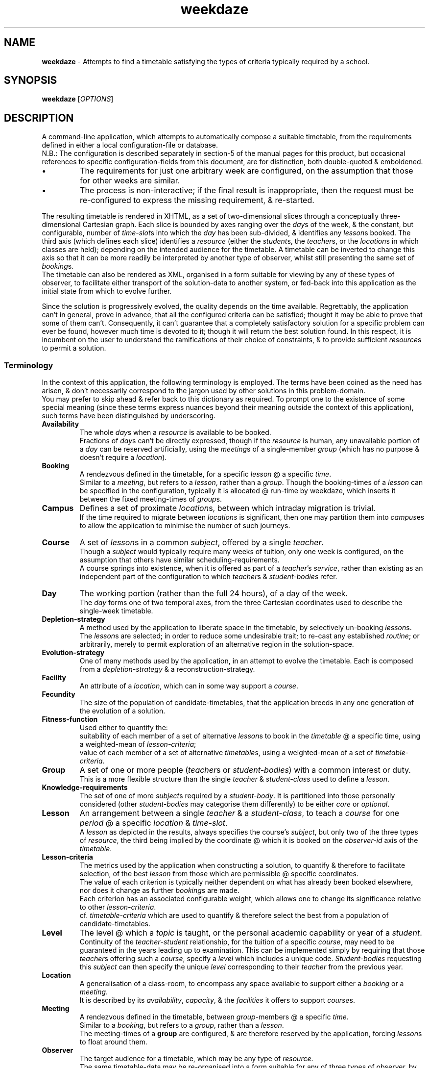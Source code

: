 .TH weekdaze 1
.SH NAME
\fBweekdaze\fR - Attempts to find a timetable satisfying the types of criteria typically required by a school.
.SH SYNOPSIS
\fBweekdaze\fR [\fIOPTIONS\fR]
.SH DESCRIPTION
.PP \" Top-level view.
A command-line application, which attempts to automatically compose a suitable timetable, from the requirements defined in either a local configuration-file or database.
.br
N.B.: The configuration is described separately in section-5 of the manual pages for this product,
but occasional references to specific configuration-fields from this document, are for distinction, both double-quoted & emboldened.
.IP \(bu
The requirements for just one arbitrary week are configured, on the assumption that those for other weeks are similar.
.IP \(bu
The process is non-interactive; if the final result is inappropriate, then the request must be re-configured to express the missing requirement, & re-started.
.TS
lb	l	.
Pros	Whereas an interactive solution may take several weeks of iterative manual adjustments, before the timetable for a moderately sized school, is acceptable, this solution permits sufficiently precise configuration that it can be left alone to complete the job.
	The configuration encapsulates the description of the whole problem, rather than being defined by free-format notes which must be digested by another user before any attempt is made to alter it. A solution which involves manual intervention may use the user's unwritten understanding of the problem, making hand-over difficult.

Cons	One can't realistically implement a configuration-grammar which is sufficiently general to account for all future requirements; one can merely aim to address the important requirements of the majority of users.
	Deviation from a regular weekly routine, for example around bank-holidays or examinations, can't currently be configured.
	A minor change to the requirements may result in a radically different solution.
	These objections have been addressed by permitting one to define not just the precise configuration, but also the initial state of the solution, using a timetable exported in XML from a previous run. This permits either manual adjustment of the solution or minor changes to the configuration, while retaining an expectation of a similar solution. This is described pictorially in the packaged file \fBimages/weekdazeIO.pdf\fR.
.TE
.PP \" Output
The resulting timetable is rendered in XHTML, as a set of two-dimensional slices through a conceptually three-dimensional Cartesian graph.
Each slice is bounded by axes ranging over the \fIday\fRs of the week,
& the constant, but configurable, number of \fItime-slot\fRs into which the \fIday\fR has been sub-divided, & identifies any \fIlesson\fRs booked.
The third axis (which defines each slice) identifies a \fIresource\fR (either the \fIstudent\fRs, the \fIteacher\fRs, or the \fIlocation\fRs in which classes are held);
depending on the intended audience for the timetable.
A timetable can be inverted to change this axis so that it can be more readily be interpreted by another type of observer, whilst still presenting the same set of \fIbooking\fRs.
.br
The timetable can also be rendered as XML, organised in a form suitable for viewing by any of these types of observer,
to facilitate either transport of the solution-data to another system,
or fed-back into this application as the initial state from which to evolve further.
.PP \" Solution-quality.
Since the solution is progressively evolved, the quality depends on the time available.
Regrettably, the application can't in general, prove in advance, that all the configured criteria can be satisfied;
thought it may be able to prove that some of them can't.
Consequently, it can't guarantee that a completely satisfactory solution for a specific problem can ever be found, however much time is devoted to it;
though it will return the best solution found.
In this respect, it is incumbent on the user to understand the ramifications of their choice of constraints, & to provide sufficient \fIresource\fRs to permit a solution.
.SS Terminology \" Defines the terms used in this specific context.
In the context of this application, the following terminology is employed.
The terms have been coined as the need has arisen, & don't necessarily correspond to the jargon used by other solutions in this problem-domain.
.br
You may prefer to skip ahead & refer back to this dictionary as required.
To prompt one to the existence of some special meaning (since these terms express nuances beyond their meaning outside the context of this application),
such terms have been distinguished by underscoring.
.TP
.B Availability
The whole \fIday\fRs when a \fIresource\fR is available to be booked.
.br
Fractions of \fIday\fRs can't be directly expressed,
though if the \fIresource\fR is human, any unavailable portion of a \fIday\fR can be reserved artificially,
using the \fImeeting\fRs of a single-member \fIgroup\fR (which has no purpose & doesn't require a \fIlocation\fR).
.TP
.B Booking
A rendezvous defined in the timetable, for a specific \fIlesson\fR @ a specific \fItime\fR.
.br
Similar to a \fImeeting\fR, but refers to a \fIlesson\fR, rather than a \fIgroup\fR.
Though the booking-times of a \fIlesson\fR can be specified in the configuration, typically it is allocated @ run-time by weekdaze, which inserts it between the fixed meeting-times of \fIgroup\fRs.
.TP
.B Campus
Defines a set of proximate \fIlocation\fRs, between which intraday migration is trivial.
.br
If the time required to migrate between \fIlocations\fR is significant,
then one may partition them into \fIcampus\fRes to allow the application to minimise the number of such journeys.
.TP
.B Course
A set of \fIlesson\fRs in a common \fIsubject\fR, offered by a single \fIteacher\fR.
.br
Though a \fIsubject\fR would typically require many weeks of tuition, only one week is configured, on the assumption that others have similar scheduling-requirements.
.br
A course springs into existence, when it is offered as part of a \fIteacher\fR's \fIservice\fR,
rather than existing as an independent part of the configuration to which \fIteacher\fRs & \fIstudent-bodies\fR refer.
.TP
.B Day
The working portion (rather than the full 24 hours), of a day of the week.
.br
The \fIday\fR forms one of two temporal axes, from the three Cartesian coordinates used to describe the single-week timetable.
.TP
.B Depletion-strategy
A method used by the application to liberate space in the timetable, by selectively un-booking \fIlesson\fRs.
.br
The \fIlesson\fRs are selected; in order to reduce some undesirable trait;
to re-cast any established \fIroutine\fR;
or arbitrarily, merely to permit exploration of an alternative region in the solution-space.
.TP
.B Evolution-strategy
One of many methods used by the application, in an attempt to evolve the timetable.
Each is composed from a \fIdepletion-strategy\fR & a reconstruction-strategy.
.TP
.B Facility
An attribute of a \fIlocation\fR, which can in some way support a \fIcourse\fR.
.TP
.B Fecundity
The size of the population of candidate-timetables, that the application breeds in any one generation of the evolution of a solution.
.TP
.B Fitness-function
Used either to quantify the:
.br
suitability of each member of a set of alternative \fIlesson\fRs to book in the \fItimetable\fR @ a specific time, using a weighted-mean of \fIlesson-criteria\fR;
.br
value of each member of a set of alternative \fItimetable\fRs, using a weighted-mean of a set of \fItimetable-criteria\fR.
.TP
.B Group
A set of one or more people (\fIteacher\fRs or \fIstudent-bodies\fR) with a common interest or duty.
.br
This is a more flexible structure than the single \fIteacher\fR & \fIstudent-class\fR used to define a \fIlesson\fR.
.TP
.B Knowledge-requirements
The set of one of more \fIsubject\fRs required by a \fIstudent-body\fR.
It is partitioned into those personally considered (other \fIstudent-bodies\fR may categorise them differently) to be either \fIcore\fR or \fIoptional\fR.
.TP
.B Lesson
An arrangement between a single \fIteacher\fR & a \fIstudent-class\fR, to teach a \fIcourse\fR for one \fIperiod\fR @ a specific \fIlocation\fR & \fItime-slot\fR.
.br
A \fIlesson\fR as depicted in the results, always specifies the course's \fIsubject\fR,
but only two of the three types of \fIresource\fR,
the third being implied by the coordinate @ which it is booked on the \fIobserver-id\fR axis of the \fItimetable\fR.
.TP
.B Lesson-criteria
The metrics used by the application when constructing a solution, to quantify & therefore to facilitate selection,
of the best \fIlesson\fR from those which are permissible @ specific coordinates.
.br
The value of each criterion is typically neither dependent on what has already been booked elsewhere, nor does it change as further \fIbooking\fRs are made.
.br
Each criterion has an associated configurable weight, which allows one to change its significance relative to other \fIlesson-criteria\fR.
.br
cf. \fItimetable-criteria\fR which are used to quantify & therefore select the best from a population of candidate-timetables.
.TP
.B Level
The level @ which a \fItopic\fR is taught, or the personal academic capability or year of a \fIstudent\fR.
.br
Continuity of the \fIteacher\fR-\fIstudent\fR relationship, for the tuition of a specific \fIcourse\fR, may need to be guaranteed in the years leading up to examination.
This can be implemented simply by requiring that those \fIteacher\fRs offering such a \fIcourse\fR,
specify a \fIlevel\fR which includes a unique code.
\fIStudent-bodies\fR requesting this \fIsubject\fR can then specify the unique \fIlevel\fR corresponding to their \fIteacher\fR from the previous year.
.TP
.B Location
A generalisation of a class-room, to encompass any space available to support either a \fIbooking\fR or a \fImeeting\fR.
.br
It is described by its \fIavailability\fR, \fIcapacity\fR, & the \fIfacilities\fR it offers to support \fIcourse\fRs.
.TP
.B Meeting
A rendezvous defined in the timetable, between \fIgroup\fR-members @ a specific \fItime\fR.
.br
Similar to a \fIbooking\fR, but refers to a \fIgroup\fR, rather than a \fIlesson\fR.
.br
The meeting-times of a \fBgroup\fR are configured, & are therefore reserved by the application, forcing \fIlesson\fRs to float around them.
.TP
.B Observer
The target audience for a timetable, which may be any type of \fIresource\fR.
.br
The same timetable-data may be re-organised into a form suitable for any of three types of observer,
by enumerating unique \fIresource\fR-identifiers along one axis of the timetable (the remaining two axes are always the \fIday\fR & the \fItimeslot-id\fR),
thus permitting all observers of that type to rapidly access their personal timetable for the week.
.br
N.B. since a \fIlocation\fR is clearly incapable of observing anything,
one may more correctly consider the timetable indexed by \fIlocation-id\fR, to be ideally organised for observation by maintenance-staff.
.TP
.B Period
Similar to a \fItime-slot\fR, but refers more to a duration than to a position on the time-axis.
.TP
.B Population-diversity Ratio
The ratio of distinct members to all the members, in a population of candidate-timetables.
.TP
.B Resource
Either a \fIlocation\fR, a \fIstudent-body\fR or a \fIteacher\fR.
.br
Since each \fIlesson\fR requires one of each type of \fIresource\fR, the most basic function of \fBweekdaze\fR is to avoid scheduling-conflicts between them;
no individual can be booked @ more than one \fIlocation\fR @ any time, & no \fIlocation\fR can host more than either one class or one \fImeeting\fR @ a time.
.br
cf. \fIObserver\fR.
.TP
.B Routine
The relationship established between \fIresource\fRs, when teaching the \fIlesson\fRs of a \fIcourse\fR.
.br
It is considered desirable that such \fIroutine\fRs are preserved, so that for any one \fIsubject\fR,
a \fIstudent-body\fR isn't taught either @ more than one \fIlocation\fR or by more than one \fIteacher\fR.
.TP
.B Service
The set of \fIcourse\fRs offered by a \fIteacher\fR.
.br
N.B.: a \fIteacher\fR who offers no service directly to \fIstudent\fRs, may still exist in the timetable @ the \fImeeting\fRs they attend.
.TP
.B Stream
This is the personal academic capability or year of a \fIstudent-body\fR.
.br
The requirement for a \fIstudent-body\fR to have a \fIstream\fR isn't obvious, since it can be inferred from the \fIlevel\fR of the \fItopic\fRs in their \fIknowledge-requirements\fR,
but it can be used to prevent the various \fIstudent-bodies\fR studying a \fIsubject\fR from being merged into a single \fIstudent-class\fR (should that be undesirable).
.TP
.B Student
An individual, whose requirements are described by the \fIstudent-body\fR of which they're a member.
.TP
.B Student-body
A set of \fIstudent\fRs with identical requirements (\fIavailability\fR, \fIstream\fR, \fIknowledge-requirements\fR, \fIgroup\fR-membership).
.br
These sets are typically manually configured, but additional or larger sets, may optionally be automatically discovered by the application;
it can also relax the requirement that the students belong to the same \fIgroup\fRs, if the \fIgroup\fRs for which memberships differ, never actually meet.
.TP
.B Student-body Combinations
This refers to an undesirable trait in a timetable, where the set of \fIstudent-bodies\fR,
who're temporarily merged into a \fIstudent-class\fR for the tuition of a \fIcourse\fR,
changes throughout the \fIlesson\fRs booked in a week.
.br
E.g. where three \fIstudent-bodies\fR, \fIS1\fR, \fIS2\fR, \fIS3\fR, are enrolled on \fIcourse\fR \fIC1\fR, taught by \fIteacher\fR \fIT1\fR, which requires two \fIlesson\fRs per week;
\fIS1\fR may be merged with \fIS2\fR to form a \fIstudent-class\fR @ time \fIt1\fR,
\fIS2\fR merged with \fIS3\fR @ time \fIt2\fR,
& \fIS3\fR with \fIS1\fR @ time \fIt3\fR.
.br
The undesirable consequence is that teacher \fIT1\fR must synchronise progress through the \fIcourse\fR, between these \fIstudent-class\fRes.
.TS
lb	lb	l	l	l
^	lb	^	^	^
l	l	l	l	l	.
Teacher	Student	t1	t2	t3
	body
=======	=======	==	==	==
	S1	C1		C1
T1	S2	C1	C1
	S3		C1	C1
.TE
.TP
.B Student-class
A set of \fIstudent-bodies\fR, which are temporarily merged during the tuition of a single \fIcourse\fR.
.TP
.B Student-class Combinations
This refers to an undesirable trait in a timetable, in which \fIlesson\fRs for a set of \fIsynchronised courses\fR have been booked.
Though the \fIcourse\fRs which share a "\fBsynchronisationId\fR", may have been booked without any undesirable \fIstudent-body combinations\fR,
each \fIlesson\fR may be synchronised with different \fIstudent-class\fRes in the other \fIcourse\fRs of the set.
.br
E.g. take two \fIsynchronised courses\fR, \fIC1\fR taught by \fIteacher\fR \fIT1\fR, & \fIC2\fR taught by \fIteacher\fR \fIT2\fR, each of which requires two \fIlesson\fRs per week.
\fIStudent-bodies\fR \fIS1\fR & \fIS2\fR are enrolled on \fIC1\fR, while \fIstudent-bodies\fR \fIS3\fR & \fIS4\fR are enrolled on \fIC2\fR.
Whilst these four \fIstudent-bodies\fR could be merged into two \fIstudent-class\fRes \fI{S1, S2}\fR & \fI{S3, S4}\fR
under these circumstances no undesirable \fIstudent-body combinations\fR can arise, but should their \fIavailability\fR dictate that they must form four singleton \fIstudent-class\fRes,
different pairs of singleton \fIstudent-class\fRes may be synchronised @ various \fItime\fRs throughout the week.
.TS
lb	lb	l	l	l	l
^	lb	^	^	^	^
l	l	l	l	l	l	.
Teacher	Student	t1	t2	t3	t4
	class
=======	=======	==	==	==	==
T1	S1		C1	C1
	S2	C1			C1
T2	S3	C2		C2
	S4		C2		C2
.TE
.sp 1
The consequence of this only becomes apparent, when any one of these \fIstudent-bodies\fR decides to migrate to the other \fIcourse\fR in this set of \fIsynchronised courses\fR;
which, as required, is possible without shuffling the timetable, but results in a \fIstudent-body combination\fR.
.br
E.g. Should \fIS1\fR decide to migrate from \fIC1\fR to \fIC2\fR, a \fIstudent-class\fR is then formed between \fIS1\fR & \fIS4\fR @ \fIt2\fR, but between \fIS1\fR & \fIS3\fR @ \fIt3\fR.
.TP
.B Subject
A combination of a \fItopic\fR & the \fIlevel\fR @ which it is taught.
.br
It is a component of both a \fIstudent\fR's \fIknowledge-requirements\fR & \fIteacher\fR's \fIservice\fR,
& can only be required by the former, when offered by the latter.
.TP
.B Synchronised courses
A set of \fIcourse\fRs, whose respective \fIlesson\fRs must be synchronised.
The member-\fIcourse\fRs:
.br
may have different \fIsubject\fRs,
.br
must define the same "\fBrequiredLessonsPerWeek\fR",
.br
can in aggregate only define either one \fIideal timeslot-id\fR, or specify precise booking-times the union of which is limited in size by "\fBrequiredLessonsPerWeek\fR",
.br
must be offered by \fIteacher\fRs whose \fIavailabilities\fR intersect.
.br
Since the structure of the timetable is largely independent of precisely which of these member-\fIcourse\fRs is selected by a \fIstudent\fR,
migration of a \fIstudent\fR between them (should their initial choice prove hasty), is relatively easy.
The use-cases fall into two categories:
.TS
lb	lb	lb
l	l	l
lb	l	l	.
Use-case	Synchronised Courses	Purpose
========	====================	=======
Iso-\fIlevel\fR	Different \fItopic\fRs @ the same \fIlevel\fR	Permits \fIstudent\fRs to select only one of the \fItopic\fRs offered, but to migrate easily.
Iso-\fItopic\fR	Different \fIlevel\fRs of the same \fItopic\fR	Permits \fIstudent\fRs to migrate between ability-streams.
.TE
.sp 1
Whilst the flexibility exists to synchronise the scheduling of \fIcourse\fRs whose \fItopic\fRs & \fIlevel\fR differ, this concept is hard to justify.
.TP
.B Teacher
A description of an individual's \fIavailability\fR, the proportion of their \fIworking-week\fR devoted to teaching,
the \fIservice\fR they offer to \fIstudent\fRs, & the \fIgroup\fRs of which they're members.
.TP
.B Time-slot
The partitions into which each \fIday\fR is similarly divided, each one of which is available for the booking of a \fIlesson\fR or \fImeeting\fR.
.br
Similar to a \fIperiod\fR, but refers more to a position on the time-axis than to a duration.
.TP
.B Timetable
Conceptually a cuboid, whose three Cartesian axes are indexed by; \fIday\fR, \fItimeslot-id\fR, & \fIobserver-id\fR.
The \fIobserver-id\fR axis can be any \fIresource\fR-type, depending on the target-audience; there's no change to the data, they're merely re-indexed.
.TP
.B Timetable-criteria
The metrics used by the application, to quantify the degree to which a timetable meets the specified problem-parameters.
These allow it to select amongst alternative solutions, while searching for the optimum.
.br
Though the semantics of each criterion are hard-coded, each has an associated configurable weight, which allows one to change its significance relative to other \fItimetable-criteria\fR.
.br
cf. \fIlesson-criteria\fR which are used to quantify & therefore select the best amongst alternative \fIlesson\fRs.
.TP
.B Topic
The component of a \fIsubject\fR which is independent of the \fIlevel\fR @ which it is taught.
.SS Implementation
Though this explanation descends into esoteric details, & you could skip ahead to the next major section (\fBOPTIONS\fR),
some understanding of the wheels & levers behind the curtain is required to fine-tune the \fBexecutionOptions\fR, when attempting to improve an unsatisfactory solution.
.br
The problem is tackled using several algorithms sequentially, some of which can be turned-off if they prove to be consistently ineffective for the type of problem posed.
.TP
.B Initial Deterministic Timetable
Starting with an empty timetable, whose x-axis identifies each \fIday\fR, whose y-axis identifies each \fItimeslot-id\fR, & whose z-axis identifies a type of \fIresource\fR,
the solution starts with the booking of the meetings of \fIgroup\fRs (since the configuration currently requires these to occur @ predefined times).
A solution compatible with the remaining problem-parameters is then constructed progressively, by raster-scanning over the three dimensions of the timetable.
On visiting unbooked coordinates, when a "\fBstudentBody\fR" is \fIavailable\fR to be taught,
the best \fIlesson\fR, according to a fitness-function (implemented as the weighted mean of a set of \fIlesson-criteria\fR), is booked.
The aim of this procedure, is to begin the subsequent random evolution of the timetable from a reasonable starting-point in the solution-space.
.br
Though the weights of the \fIlesson-criteria\fR & \fItimetable-criteria\fR are configurable, the criteria themselves are hard-coded.
.br
This process is deterministic; for a given raster-scan & problem-parameters, it will always produce the same result.
.br \" Raster-scan.
The pattern of the raster-scan dictates the order in which \fItime-slot\fRs are visited & potentially booked with a \fIlesson\fR.
Because the three axes of the timetable represent different concepts,
the order in which they're visited, results in solutions with different characteristics.
Less obviously, the "\fBsense\fR" in which an axis is traversed, also makes a difference;
because if the problem-parameters break symmetry, the resulting timetable isn't merely a mirror-image,
with bookings reflected around either the middle day of the week or the middle \fItime-slot\fR of the day.
One may specify the specific order & "\fBsense\fR" in which the axes of the timetable should be traversed,
but since it can be difficult to guess in advance, which of these will result in the best timetable,
normally one merely requests the default behaviour, which is that all permutations of raster-scan be evaluated,
& the best, according to a fitness-function (implemented as the weighted mean of a set of \fItimetable-criteria\fR), be selected.
.br
The application can also read an initial solution from the file-system, typically after exporting it from a previous run of the application.
.P \" Evolution.
Having created an initial solution, an attempt is made to progressively evolve it, using a variety of \fIevolution-strategies\fR,
each of which involves depleting the timetable, by selectively un-booking \fIlesson\fRs,
& then reconstructing it in various ways to form a population of candidates in which there might be a superior solution.
Each of these strategies represents a \fIunary variation-operator\fR, rather than the \fIbinary variation-operators\fR (AKA \fIrecombination\fR) typically used in \fIgenetic algorithms\fR;
no attempt is made to combine the desirable characteristics of two solutions whose fitness has been measured by a \fIfitness-function\fR to be high, to produce better offspring,
but merely to take a single solution whose fitness has been measured by a \fIfitness-function\fR to be high, & to mutate it in isolation.
Each variation operation is equivalent to a step across the solution-space, & by using steps of different magnitude,
it is hoped that relatively inaccessible regions within the solution-space can be reached, in order to ensure that given sufficient time this algorithm can reach the optimal solution.
.br \" Depletion-strategies.
Various \fIdepletion-strategies\fR are used; most target some undesirable trait, whilst the remainder attempt to improve some desirable metric.
Since some \fIdepletion-strategies\fR don't in isolation liberate sufficient space in the timetable for any beneficial mutation to occur, they can be arbitrarily combined;
though this feature is hard-coded rather than configurable.
Each depletion-strategy may identify many alternative sets of \fIlesson\fRs to unbook, resulting in a population of candidate-timetables,
the size of which is limited by its \fIfecundity\fR (configured independently for each \fIevolution-strategy\fR).
By zeroing this \fIfecundity\fR, individual \fIevolution-strategies\fR can be disabled.
.br \" Reconstruction.
Each depleted timetable is then reconstructed by visiting all undefined \fItime-slot\fRs in a random order,
booking \fIlesson\fRs selected by either the same deterministic algorithm used to form the initial solution, or randomly from those which are viable.
.br \" Generations.
After constructing the population of candidates in any one generation,
the fittest \fIn\fR, according to the weighted mean of the \fItimetable-criteria\fR, are selected; some of which may be less fit than their parent.
Each of these children is then used as the parent of a new generation of candidates, from which the fittest \fI(n - 1)\fR are selected,
resulting in a spreading tree-structure each successive node of which produces fewer branches.
When \fIn\fR decreases to zero, this family-tree withers, & all the last-generation offspring are compared with the original parent to determine whether progress has been made,
& consequently whether to re-seed the process using the best child, or whether to terminate the process.
.br
The various \fIdepletion-strategies\fR are described below.
.TP \" Depletion-strategies.
.B Synchronised Course Mutation
This \fIevolution-strategy\fR tackles only \fIsynchronised courses\fR,
by un-booking all the \fIlesson\fRs for \fIcourse\fRs sharing a "\fBsynchronisationId\fR", in turn.
.br
Because a typical \fIstudent\fR's timetable is almost fully booked,
there are relatively few times remaining which are free to accept a \fIbooking\fR,
& even fewer which can accept the synchronised \fIbooking\fRs required for the members of a set of \fIsynchronised courses\fR.
Consequently, the only solution typically accessible from this initial state, is the original, & the probability of a beneficial change to the timetable, is therefore low.
To improve the probability, a variety of coincidentally synchronised groups of \fIlesson\fRs from non-synchronised \fIcourse\fRs, selected to ensure that all may easily be relocated,
are un-booked first, to provide alternative coordinates @ which to book the awkward synchronised \fIlesson\fRs of \fIsynchronised courses\fR.
.TP
.B Synchronised Course by Day Mutation
This \fIevolution-strategy\fR tackles only \fIsynchronised courses\fR, by selecting each \fIsynchronised course\fR in turn, & then each \fIday\fR in turn, & un-booking all the corresponding \fIlesson\fRs.
.br
As for \fBSynchronised Course Mutation\fR, alternative coordinates for the required \fIlesson\fRs are created,
to improve the probability of finding a superior solution.
.TP
.B Excess Runlength Mutation
This \fIevolution-strategy\fR focuses on the reduction in one particular undesirable trait in a timetable; excessively long unbroken sessions of identical \fIlesson\fRs (& therefore with identical \fIsubject\fRs).
It finds all instances whose duration exceeds the corresponding \fIcourse\fR's value for "\fBminimumConsecutiveLessons\fR".
Then for each session in turn;
reduces its length by un-booking either of the terminal \fIlesson\fRs;
along with an arbitrary \fIbooking\fR, on any other \fIday\fR, & @ a \fItime\fR to which the original \fIlesson\fR might be relocated.
.br
CAVEAT: because "\fBtimetableCriteriaWeights\fR/\fBminimiseRatioOfConsecutiveEqualLessons\fR" is typically lighter than other criterion-weights,
the timetable may be improved by this \fIevolution-strategy\fR, whilst paradoxically increasing the number of long unbroken sessions of identical \fIlesson\fRs.
One could correct this anomaly by increasing the relative weight of this criterion,
but that would merely result in a degradation of the solution in some arguably more important respect;
the final solution is a compromise.
.TP
.B Homogeneous Student-view Lesson Mutation
The \fIbooking\fRs in the timetable, are divided into groups composed from homogeneous \fIlesson\fRs;
actually, whether two \fIlesson\fRs are considered to be identical, depends on the perspective from which they're viewed,
but in this context, it's from the \fIstudent-body\fR's perspective
(i.e. the same \fIteacher\fR, teaching the same \fIsubject\fR, @ the same \fIlocation\fR, but to any \fIstudent-class\fR).
Each set of \fIlesson\fRs is un-booked & the timetable reconstructed, before proceeding to the next set.
.br
Since each set of identical \fIlesson\fRs must be taught by the same \fIteacher\fR in the same \fIlocation\fR,
un-booking all of them, breaks any \fIroutine\fR, allowing the timetable to be reconstructed with an alternative \fIroutine\fR,
& facilitating the transfer of workload between \fIteacher\fRs whose \fIservice\fRs intersect.
.TP
.B Incomplete Course Mutation
This \fIevolution-strategy\fR focuses on the reduction in one particular undesirable trait in a timetable; incompletely booked \fIcourse\fRs.
Each \fIcourse\fR offered by a \fIteacher\fR requires a precisely defined number of \fIlesson\fRs per week.
Each \fIstudent\fR defines the \fIcourse\fRs they want to study.
If the timetable for any one \fIstudent\fR doesn't schedule the required number of \fIlesson\fRs,
then arguably they may as well not attend any of the \fIlesson\fRs for that \fIcourse\fR.
.br
This \fIevolution-strategy\fR mutates the timetable, by un-booking all the \fIlesson\fRs,
for each such incompletely booked \fIcourse\fR in turn, & for each \fIstudent-body\fR in turn.
It un-books them even if;
they're booked @ \fItime\fRs specifically requested for the \fIcourse\fR of which they're a part, to permit alternative \fIlocation\fRs to be used, or for the \fIstudent\fR to associate with a different \fIteacher\fR offering a compatible \fIcourse\fR;
the corresponding \fIcourse\fR defines a non-trivial "\fBminimumConsecutiveLessons\fR", because given that all \fIlesson\fRs for the \fIcourse\fR are un-booked, no inconsistent state remains.
.TP
.B Random Lesson Mutation
Over a specified number of random trials,
a number of randomly selected \fIlesson\fRs are un-booked from the timetable & the timetable reconstructed.
.br
\fILesson\fRs which have been booked @ \fItime\fRs specifically requested for the \fIcourse\fR of which they're a part,
are excluded from the random selection, because the probability of a beneficial change to the timetable is too low to justify the effort.
.TP
.B Singleton Student-class Mutation
This \fIevolution-strategy\fR focuses on promotion of one particular desirable trait in a timetable; the temporary merger of \fIstudent-bodies\fR into \fIstudent-class\fRes.
\fILesson\fRs whose \fIstudent-class\fRes have been composed from a single specific \fIstudent-body\fR,
are un-booked from the timetable, which is then reconstructed before proceeding to un-book singleton \fIstudent-class\fRes for another specific \fIstudent-body\fR.
.br
\fILesson\fRs;
whose \fIcourse\fR is \fIsynchronised\fR;
or whose \fIcourse\fR defines a non-trivial "\fBminimumConsecutiveLessons\fR";
or which have been booked @ \fItime\fRs specifically requested for the \fIcourse\fR of which they're a part,
are excluded from the selection, because the probability of a beneficial change to the timetable is too low to justify the effort.
The former are addressed separately by \fBSynchronised Course Mutation\fR.
.TP
.B Split Session Mutation
This \fIevolution-strategy\fR focuses on the reduction in one particular undesirable trait in a timetable;
split sessions of identical \fIlesson\fRs (& therefore with identical \fIsubject\fRs).
It finds all \fIlesson\fRs which have been booked more than once in any \fIday\fR, but with some non-zero time-span between, then un-books one contiguous session.
.br
The probability of a beneficial change to sessions which either include a \fIbooking\fR @ a \fItime\fR requested by "\fBtimeslotRequest/specifically\fR",
or whose \fIlesson\fRs are for a \fIcourse\fR which is \fIsynchronised\fR, is too low to justify the effort; consequently they're excluded.
.br
Split sessions are typically only introduced by the "\fBrandomConstructor\fR" (see section-5 of the manual pages for this product),
though they can also be introduced manually via the command-line option \fB--inputStudentViewTimetable\fR.
.TP
.B Student-body Combination Mutation
This \fIevolution-strategy\fR focuses on the reduction in one particular undesirable trait in a timetable;
those which contain \fIlesson\fRs for any one \fIcourse\fR, attended by a \fIstudent-class\fR, which @ various booking-\fItime\fRs has been composed from different combinations of \fIstudent-bodies\fR.
So, if \fIstudent-bodies\fR \fBA\fR & \fBB\fR both require the same \fIsubject\fR,
one would probably prefer to consistently teach \fB{A, B}\fR (or failing that, to teach singleton \fIstudent-classes\fR, composed from each \fIstudent-body\fR in isolation),
rather than various different combinations of \fIstudent-body\fR; \fB{A}\fR, \fB{B}\fR, \fB{A, B}\fR.
.br
Proliferation of \fIstudent-body combination\fRs, amongst the \fIlesson\fRs booked for a \fIcourse\fR,
can be discouraged by applying a relatively large weighting to "\fBlessonCriteriaWeights\fR/\fBminimiseStudentBodyCombinations\fR" & "\fBtimetableCriteriaWeights\fR/\fBminimiseMeanStudentBodyCombinationsPerLesson\fR" (see section-5 of the manual pages for this product),
but unless all instances of a specific \fIstudent-body combination\fR for a \fIcourse\fR, are un-booked simultaneously,
a better weighted mean of the \fItimetable-criteria\fR is unlikely to result,
& therefore the resulting timetable probably won't be selected as the basis of the next generation.
.br
This \fIevolution-strategy\fR mutates the timetable, by finding instances where different \fIstudent-class\fRes have been booked for any one \fIlesson\fR,
then for each \fIstudent-class\fR in turn, un-books all the corresponding \fIlesson\fRs.
.TP
.B Student-view Timetable-for-day Mutation
For each \fIstudent-body\fR in turn, then for combinations of the specified number of \fIday\fR, remove all bookings.
If the number of \fIday\fRs is unspecified, then combinations of any number of days will be tried.
.br
This creates the contiguous space required to book \fIcourse\fRs which specify a non-trivial "\fBminimumConsecutiveLessons\fR",
& when the specified number of \fIday\fRs exceeds one, the ability to relocate them to another \fIday\fR.
\fILesson\fRs whose \fIcourse\fR either is \fIsynchronised\fR or specifically requests any times on the current \fIday\fR,
are excluded because the probability of a beneficial change to the timetable is too low to justify the effort.
.TP
.B Student-view Timetable-for-week Mutation
Similar to "\fBRandom Lesson Mutation\fR", except that each \fIstudent-body\fR is mutated independently.
.TP
.B Synchronous Lesson Mutation
The \fIbooking\fRs in the timetable, are divided into synchronous groups of otherwise arbitrary \fIlesson\fRs.
Each set of \fIlesson\fRs is un-booked & the timetable reconstructed, before proceeding to the next set.
This is a rather arbitrary procedure, neither specifically addressing an undesirable trait, nor attempting to promote some desirable metric,
but it is useful when deployed in combination with \fIdepletion-strategies\fR which do address specific problems, which in isolation typically don't liberate sufficient free space to be effective.
.br
\fILesson\fRs which have been booked @ \fItime\fRs specifically requested for the \fIcourse\fR of which they're a part,
and \fIlesson\fRs forming a consecutive sequence whose minimum length has been configured,
are excluded from each group, because the probability of a beneficial change to the timetable is too low to justify the effort.
.SS Solution-quality
The time-complexity of the problem is known to be exponential, which is bad news if you're hoping to find an optimal solution.
The problem's complexity is dependent on the number of \fIlocation\fRs, \fIstudent-bodies\fR, \fIteacher\fRs, & \fItimeslot\fRs-per-day,
but because these quantities are related (e.g. one can't indefinitely increase the number of \fIstudent\fRs without increasing both \fIteacher\fR-hours & the total capacity of the \fIlocation\fRs in which they're taught), it's difficult to quantify the time-complexity more precisely.
.br
Regardless, it's clear that as these quantities increase, it takes longer to assess the viability of a timetable, & consequently to arrive at an acceptable solution.
If the solution takes an unacceptably long time, then perhaps one may reduce it by partitioning the \fIday\fR into fewer longer \fItime-slot\fRs,
or by coercing the \fIstudent\fRs into a more rigid curriculum requiring fewer larger \fIstudent-bodies\fR.
.PP
The quality of the final solution returned within a given time, depends on the ease with which the evolutionary algorithm can move through the solution-space.
It may become grid-locked by;
\fIcourse\fRs which demand a large "\fBminimumConsecutiveLessons\fR", or which reference a "\fBsynchronisationId\fR", or which have a "\fBtimeslotRequest\fR" (each of which are described in section-5 of the manual pages for this product);
\fIteacher\fRs who are fully booked;
or \fIlocation\fRs which are fully utilised.
So if the final timetable isn't an acceptable compromise, then removing unnecessary constraints on \fIcourse\fRs,
or providing more \fIresource\fRs should improve the result.
.SS Diagnostics
Using the command-line option \fB--verbosity=Deafening\fR, the output on \fIstderr\fR, contains the following information:
.TS
lb	lb
l	l
lb	l	.
Report	Explanation
======	===========
The weighted mean over all heterogeneous timetable-criteria, of the deterministic timetable resulting from each raster-scan; & the (minimum, maximum)	The application has performed a raster-scan over the timetable, booking \fIlesson\fRs selected to optimise the value of \fIlesson-criteria\fR. This is repeated using a variety of different rasters, reporting for each the resulting weighted mean over all \fItimetable-criteria\fR. Finally the raster-patterns which were worst & best are reported.
The weighted timetable-criteria of the best deterministic timetable	The individual \fItimetable-criteria\fR used to compose the weighted mean, in the best raster-scan, are reported in the configured order.
The ((mean, standard deviation), (minimum, maximum)) over the best deterministic timetable, of each weighted lesson-criterion	The values of \fIlesson-criteria\fR, by which \fIlesson\fRs were selected during the best raster-scan are reported. Their standard deviation, & minimum & maximum value, over the best timetable, identifies their influence on the selection of \fIlesson\fRs, & where perhaps individual weights may be fine-tuned. This is the end of the initial deterministic phase, from which random evolution now begins.
The (relative improvement in the weighted mean over all heterogeneous timetable-criteria, the number of generations through which the timetable evolved, the final fecundity, & the weighted timetable-criteria for the selected candidate), for each evolution-strategy/timetable-constructor	Here we report four statistics for each evolution/reconstruction strategy; a quantification of the improvement according to the weighted mean over all the \fItimetable-criteria\fR, resulting from this strategy; the number of generations of evolution, since strategies are terminated when improvements cease; the final \fIfecundity\fR of the breeding-program, since this is reduced by a feedback-loop, when the population-diversity ratio of the candidate-population drops beneath a threshold; the individual weighted \fItimetable-criteria\fR, in configuration-order, from which the mean is composed.
The final weighted timetable-criteria, & the improvement, from the best deterministic timetable	The final value of each weighted \fItimetable-criterion\fR is reported, along with the absolute amount by which it was changed during evolution. The order in which they're reported matches the configured "\fBtimetableCriteriaWeights\fR".
.TE
.sp 1
Faced with an unacceptable solution, first determine precisely what aspect of the resulting timetable is unacceptable.
If this aspect is associated with one of the \fItimetable-criteria\fR, determine whether during the evolutionary process, the value of less important criteria, benefit to the detriment of the criterion of interest.
If so, then one can re-configure the weight of criteria, to compensate.
The sensitivity of the solution, to the various criterion-weights, is different, & also problem-specific,
so start with a small change, perhaps \fB1%\fR, & check whether the result improves.
.SS Trouble-shooting
.TP
\fBfatal error: file read error: "file not found" when accessing ".../dtd/weekdaze.dtd"\fR
The XML configuration-file has referenced a DTD which doesn't exist; amend its \fBDOCTYPE\fR-declaration to correctly reference the packaged file "\fBdtd/weekdaze.dtd\fR".
.SH OPTIONS
.PP
Many of these options have default values defined by similarly named fields in the configuration-file; see section-5 of the manual pages for this product.
.SS Input
The configuration can be read either from an XML-file, or from a SQL-database.
One can connect either to a \fBMySQL\fR-server either using its native interface defined by \fBlibmysqlclient\fR, or to a generic SQL-server using \fBODBC\fR;
the choice may be configured during the build-process.
When connecting to a data-server using \fBODBC\fR, those connection-parameters specified in a \fB.odbc.ini\fR file (Server, Port, User, Password, Database), won't be available from the command-line.
.TP
\fB-i\fR \fIFile-path\fR, \fB--inputConfigFilePath=\fR\fIFile-path\fR
Read the configuration from the specified XML-file, as an alternative to [\fB--dataServerHost\fR, \fB--dataServerPort\fR, ...].
.TP
\fB--dataServerHost=\fR\fIHost-name\fR [\fB"127.0.0.1"\fR].
Define the host on which to look for the data-server holding the configuration, as an alternative to \fB--inputConfigFilePath\fR.
.br
CAVEAT: this option is unavailable from the command-line when connecting via \fBODBC\fR.
.TP
\fB--dataServerPort=\fR\fIInt\fR [\fB3306\fR]
Define the port on which to attempt connection to the referenced data-server.
.br
CAVEAT: this option is unavailable from the command-line when connecting via \fBODBC\fR.
.TP
\fB--dataServerUserId=\fR\fIString\fR
Define the user-id with which to log-onto the referenced data-server;
cf. \fB--databaseUserId\fR.
.br
CAVEAT: this option is unavailable from the command-line when connecting via \fBODBC\fR.
.TP
\fB--dataServerPassword=\fR\fIString\fR
Define the password required for authentication with the referenced data-server; cf. \fB--databasePassword\fR.
.br
CAVEAT: this option is unavailable from the command-line when connecting via \fBODBC\fR.
.TP
\fB--databaseName=\fR\fIString\fR [\fBweekdaze\fR]
Define the database on the referenced data-server.
.br
CAVEAT: this option is unavailable from the command-line when connecting via \fBODBC\fR.
.TP
\fB--databaseUserId=\fR\fIString\fR
Identify a specific user's configuration amongst all those in the referenced database; typically one's email-address, since this is naturally unique;
cf. \fB--dataServerUserId\fR.
.TP
\fB--databasePassword=\fR\fIString\fR
Define the password for the user's configuration in the referenced database; cf. \fB--dataServerPassword\fR.
.TP
\fB--databaseProjectName=\fR\fIString\fR
Define the project, amongst those owned by the referenced database user-id, in the referenced database, from which to read the configuration.
.SS Execution
Each option overrides a similarly named configuration-field in "\fBexecutionOptions\fR", where they're more completely described.
.TP
\fB--fecundityDecayRatio=\fR\fIFloat\fR
.TP
\fB--inputStudentViewTimetable=\fR\fIFile-path\fR
.TP
\fB--minimumPopulationDiversityRatio=\fR\fIFloat\fR
.TP
\fB--nInitialScouts=\fR\fIInt\fR
.TP
\fB--optimiseLessonCriteriaWeights='(\fR\fIInt\fR, \fIFloat\fR, \fIFloat\fR\fB)'\fR [\fB(0\fR, \fB1\fR, \fB0.5)\fR]
.TP
\fB--permitTemporaryStudentBodyMerger\fR[\fB=\fR(\fBFalse\fR|\fBTrue\fR)]
.TP
\fB-r\fR[\fIInt\fR], \fB--randomSeed\fR[\fB=\fR\fIInt\fR]
This option takes an optional integral argument with which to seed the single pseudo-random number-generator used for all random operations.
.br
In the absence of the whole field, the random-number generator will be seeded unpredictably from the operating-system.
In the absence of the integer-argument, \fB0\fR will be inferred.
.TP
\fB--reduceStudentBodyRegister\fR[\fB=\fR(\fBFalse\fR|\fBTrue\fR)]
.TP
\fB--removeRedundantCourses\fR[\fB=\fR(\fBFalse\fR|\fBTrue\fR)]
.SS Generic Program-information \" Request ancillary information.
.PP
These options govern the output of ancillary information.
The application will terminate after performing the requested action.
.TP
\fB-?\fR, \fB--help\fR
Print this help-text.
.TP
.B --printInputOptionsXMLDTD
Generate a rough Document Type Definition, defining the XML-format of the input-options configuration-file.
.br
CAVEAT: the resulting DTD must be manually amended to identify "\fBIMPLIED\fR", "\fBID\fR", & "\fBIDREF\fR" attributes.
.br
See the packaged instance \fBdtd/weekdaze.dtd\fR.
.TP
\fB--printTimetableXMLDTD=\fR(\fBLocationView\fR|\fBStudentView\fR|\fBTeacherView\fR)
Generate a rough Document Type Definition, defining the XML-format of a timetable viewed from the specified perspective.
.br
See the packaged instances; \fBdtd/locationViewTimetable.dtd\fR, \fBdtd/studentViewTimetable.dtd\fR & \fBdtd/teacherViewTimetable.dtd\fR.
.TP
\fB-v\fR, \fB--version\fR
Print version-information.
.SS Output \" Defines how to format the results.
These options govern the presentation of the solution.
.br
Most override a similarly named configuration-field in "\fBoutputOptions\fR" & in these cases no description is provided here;
see section-5 of the manual pages for this product.
.TP
\fB--displayRuntimeLog\fR[\fB=\fR(\fBFalse\fR|\fBTrue\fR)]
This option takes an optional boolean argument which specifies whether the run-time log is rendered in all "\fBfileFormat\fR"s of type "\fBXHTML\fR" (see section-5 of the manual pages for this product).
.br
The default value, in the absence of this option, is \fBFalse\fR,
but in the absence of only the boolean argument, \fBTrue\fR will be inferred.
.TP
\fB--nDecimalDigits=\fR\fIInt\fR
.TP
\fB--outputConfigFilePath=\fR\fIFile-path\fR
.TP
\fB--outputStudentViewTimetable=\fR\fIFile-path\fR
Append a file-path to those defined in "\fBfileFormat\fR" (see section-5 of the manual pages for this product),
to receive the resulting timetable, as seen from the perspective of \fIstudent-bodies\fR & formatted as XML; this can subsequently be referenced using \fB--inputStudentViewTimetable\fR.
.TP
\fB--verbosity=\fR(\fBSilent\fR|\fBNormal\fR|\fBVerbose\fR|\fBDeafening\fR)
.SH EXIT-STATUS
\fB0\fR on success, & non-\fB0\fR if an error occurs.
.SH EXAMPLES
.nf
.B weekdaze --randomSeed --inputConfigFilePath='xml/example_08.xml' --outputStudentViewTimetable='/tmp/studentViewTimetable_08.xml' +RTS -N -RTS >/tmp/timetable_08.xhtml;
.fi
.IP \(bu
Note that the random-seed's default value of \fB0\fR has been accepted.
.IP \(bu
One of the packaged examples has been referenced (using a relative path which you may need to adjust).
.IP \(bu
An XML-version of the solution has been requested, in case it might need to be fed-back as the initial state for a subsequent run.
.IP \(bu
The run-time system has been instructed to use an appropriate number of CPU-cores to exploit the parallelism in the implementation.
.IP \(bu
The result is returned on standard-output, which has been redirected to a file.
.PP
.nf
\fBcd\fR 'sql/MySQL/' \fB&& cat\fR 'weekdazeCreate.sql' 'weekdazeTriggers.sql' | \fBmysql --host=\fR\fIhost\fR \fB--database=\fR'weekdaze' \fB--user=\fR'root' \fB--password;\fR
.fi
.IP \(bu
The *nix-specific command to define the structure of a \fBMySQL\fR-database in which to store configuration.
.IP \(bu
A \fBMySQL\fR data-server must be running on \fIhost\fR (typically \fBlocalhost\fR).
.IP \(bu
A database arbitrarily called "\fBweekdaze\fR" was referenced, & this must exist (though potentially empty) on the data-server.
.IP \(bu
The database-password is interactively read from standard-input; assuming one has been defined.
.PP
.nf
.B weekdaze --databaseUserId='example@bogus.tld' --databaseProjectName='example_01' | less;
.fi
.IP \(bu
The executable was in this instance built with the \fBCabal\fR-flag "\fB-fHDBC-mysql\fR" to connect to the data-server using the native \fBMySQL\fR-interface,
so data-server connection-parameters had to be specified on the command-line, rather than via a \fB.ODBC.ini\fR file.
.br
I could also have explicitly specified \fB--dataServerHost\fR='127.0.0.1' \fB--dataServerPort\fR='3306' \fB--dataServerUserId=\fR'root' \fB--databaseName=\fR'weekdaze',
but these are the defaults (though a less privileged database-user would be preferrable).
.br
The database-password is interactively read from standard-input.
.IP \(bu
Run the specified example from the database.
Since the database's schema has been designed for multi-user use as may be required when running from a web-server,
each example in the database belongs to a user (identified by there email-address to guarantee uniqueness); the corresponding email-address is specified.
.br
Each user in the database own many projects (i.e. example timetable-problems); a specific example is referenced.
.IP \(bu
The result on standard-output is paged.
.SH FILES
.TS
lb	lb
l	l
lb	l	.
File-name	Contents
=========	========
css/weekdaze.css	The default Cascading Style-sheet, used when rendering the \fBXHTML\fR-output, which defines; colours, fonts, images, & the spacing used within tables.
dtd/studentViewTimetable.dtd	The formal description of the XML-format for any initial timetable as seen from the perspective of \fIstudent-bodies\fR.
dtd/weekdaze.dtd	The formal description of the XML-format for the input configuration-file.
images/weekdazeControlFlow.pdf	A picture of the application's control-flow.
images/weekdazeIO.pdf	A picture of the application's I/O.
man/man5/weekdaze.5	Section-5 of the manual pages for this product, describing the configuration-file format.
sql/MySQL/*.sql	SQL-scripts used to define the database-structure, optionally including the example timetable-problems.
.TE
.SH AUTHOR
Written by Dr. Alistair Ward.
.SH BUGS
.SS "REPORTING BUGS"
.nf
Report bugs to "\fBweekdaze@functionalley.com\fR".
.fi
.SS Further Development
.IP \(bu
The ability to describe the \fIavailability\fR of \fIresource\fRs, is limited to whole \fIday\fRs rather than individual \fItime-slot\fRs.
This inhibits precise configuration of \fIteacher\fRs who're contracted to be available for only part of some of the \fIday\fRs in their working-week,
& prevents configuration of \fIlocation\fRs which are available for only part of some \fIday\fRs (perhaps because it's booked by something outside the domain of the current problem).
.IP \(bu
The \fIcourse\fRs taken by a \fIstudent\fR, are configured as either "\fIcore\fR" or "\fIoptional\fR" in the context of that \fIstudent\fR's education,
& don't reflect on their inherent worth.
This classification merely permits the application to attempt to limit any failures to meet a \fIstudent\fR's knowledge-requirements,
to those \fIcourse\fRs personally designated \fIoptional\fR.
\fICourse\fR-selection is assumed to be overseen by some external authority, to ensure that each \fIstudent\fR studies an appropriate set.
.br
One could alternatively qualify a \fIcourse\fR, with the credit a \fIstudent\fR would earn from studying it,
& require that the set of \fIcourse\fRs studied, should meet a minimum credit-threshold,
which would remove the requirement to oversee \fIcourse\fR-selection to ensure sufficient academic rigour.
.IP \(bu
There's currently no mechanism for exporting the results in a CSV-format suitable for import into a Management Information System, as may be used by a school to record other data.
Since the precise CSV-format is unknown, this requirement should probably be met by some external translator between the XML provided & the required CSV.
.IP \(bu
The splitting of a double-\fIlesson\fR over morning break, lunchtime, or a free \fIperiod\fR,
may for some \fIcourse\fRs be preferable to splitting it with a \fIlesson\fR in a different \fIsubject\fR,
but this distinction isn't currently addressed by the available criteria.
.IP \(bu
The application has neither any concept of the time-duration between \fItime-slot\fRs within any \fIday\fR,
nor of the geographic coordinates of any \fIlocation\fR, so it is unable to assess the feasibility of the journey between \fIlocation\fRs.
.IP \(bu
This application currently only caters for timetables spanning one week (the requirements for all other weeks, are assumed to be identical),
but timetables spanning multiple weeks,
are required either to facilitate scheduling of \fIcourse\fRs whose "\fBminimumConsecutiveLessons\fR" exceeds their "\fBrequiredLessonsPerWeek\fR".
The disadvantage in such multi-week timetables, is the difficulty in faultlessly following such a routine,
particularly if the \fIstudent\fRs are young & the timetables for each of the constituent weeks are utterly different,
so the most likely requirement is for a fortnightly timetable, where the alternative weeks varying only slightly.
.IP \(bu
Desirable \fItime-slot\fRs should be evenly allocated amongst similarly specified \fIcourse\fRs,
to avoid those \fIstudent\fRs on one of the \fIcourse\fRs gaining an unfair advantage over those on the other \fIcourse\fR.
.IP \(bu
The timetable for examination-level \fIstudent\fRs is more critical than those for other \fIstudent\fRs, & should be prioritised.
.IP \(bu
\fITeacher\fRs who offer a broad \fIservice\fR, may need to allocate their total teaching-time by department.
.SH COPYRIGHT
Copyright \(co 2013-2015 Dr. Alistair Ward
.PP
This program is free software: you can redistribute it &/or modify it under the terms of the GNU General Public License as published by the Free Software Foundation, either version 3 of the License, or (at your option) any later version.
.PP
This program is distributed in the hope that it will be useful, but WITHOUT ANY WARRANTY; without even the implied warranty of MERCHANTABILITY or FITNESS FOR A PARTICULAR PURPOSE. See the GNU General Public License for more details.
.PP
You should have received a copy of the GNU General Public License along with this program. If not, see <\fBhttps://www.gnu.org/licenses/\fR>.
.SH "SEE ALSO"
.IP \(bu
Home-page: <\fBhttps://functionalley.com/WeekDaze/weekdaze.html\fR>.
.IP \(bu
Source-documentation is generated by \fBHaddock\fR, & is available in the distribution.
.IP \(bu
<\fBhttps://www.haskell.org/haddock/\fR>.
.IP \(bu
\fBman/man5/weekdaze.5\fR.
.IP \(bu
<\fBhttps://www.haskell.org/cabal/\fR>.
